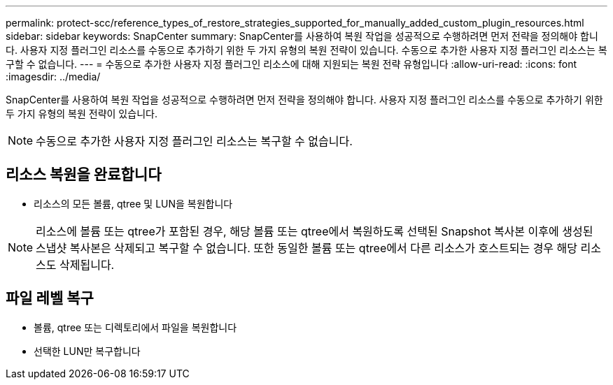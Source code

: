 ---
permalink: protect-scc/reference_types_of_restore_strategies_supported_for_manually_added_custom_plugin_resources.html 
sidebar: sidebar 
keywords: SnapCenter 
summary: SnapCenter를 사용하여 복원 작업을 성공적으로 수행하려면 먼저 전략을 정의해야 합니다. 사용자 지정 플러그인 리소스를 수동으로 추가하기 위한 두 가지 유형의 복원 전략이 있습니다. 수동으로 추가한 사용자 지정 플러그인 리소스는 복구할 수 없습니다. 
---
= 수동으로 추가한 사용자 지정 플러그인 리소스에 대해 지원되는 복원 전략 유형입니다
:allow-uri-read: 
:icons: font
:imagesdir: ../media/


[role="lead"]
SnapCenter를 사용하여 복원 작업을 성공적으로 수행하려면 먼저 전략을 정의해야 합니다. 사용자 지정 플러그인 리소스를 수동으로 추가하기 위한 두 가지 유형의 복원 전략이 있습니다.


NOTE: 수동으로 추가한 사용자 지정 플러그인 리소스는 복구할 수 없습니다.



== 리소스 복원을 완료합니다

* 리소스의 모든 볼륨, qtree 및 LUN을 복원합니다



NOTE: 리소스에 볼륨 또는 qtree가 포함된 경우, 해당 볼륨 또는 qtree에서 복원하도록 선택된 Snapshot 복사본 이후에 생성된 스냅샷 복사본은 삭제되고 복구할 수 없습니다. 또한 동일한 볼륨 또는 qtree에서 다른 리소스가 호스트되는 경우 해당 리소스도 삭제됩니다.



== 파일 레벨 복구

* 볼륨, qtree 또는 디렉토리에서 파일을 복원합니다
* 선택한 LUN만 복구합니다

